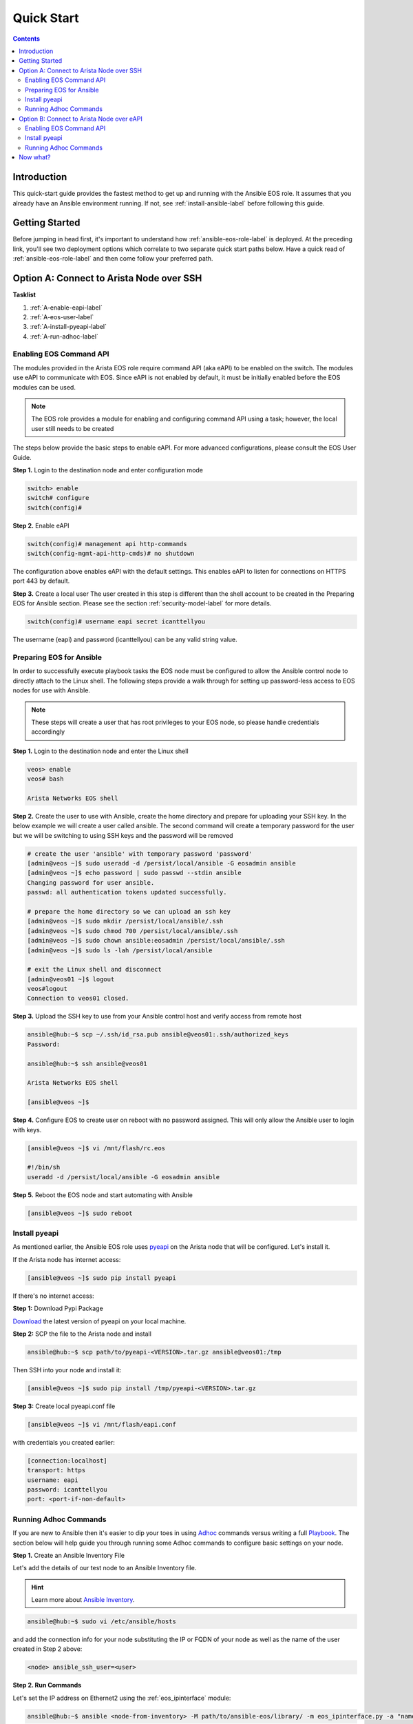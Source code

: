 ###########
Quick Start
###########

.. contents::
  :depth: 3

************
Introduction
************
This quick-start guide provides the fastest method to get up and running with
the Ansible EOS role.  It assumes that you already have an Ansible
environment running. If not, see :ref:`install-ansible-label` before following
this guide.


***************
Getting Started
***************
Before jumping in head first, it's important to understand how
:ref:`ansible-eos-role-label` is deployed. At the preceding link,
you'll see two deployment options which correlate to two separate quick start
paths below. Have a quick read of :ref:`ansible-eos-role-label` and then come
follow your preferred path.


*****************************************
Option A: Connect to Arista Node over SSH
*****************************************

**Tasklist**

1. :ref:`A-enable-eapi-label`
2. :ref:`A-eos-user-label`
3. :ref:`A-install-pyeapi-label`
4. :ref:`A-run-adhoc-label`



.. _A-enable-eapi-label:

Enabling EOS Command API
========================
The modules provided in the Arista EOS role require command API (aka eAPI)
to be enabled on the switch. The modules use eAPI to communicate with EOS.
Since eAPI is not enabled by default, it must be initially enabled before the
EOS modules can be used.

.. Note:: The EOS role provides a module for enabling and configuring command
          API using a task; however, the local user still needs to be created


The steps below provide the basic steps to enable eAPI.  For more advanced
configurations, please consult the EOS User Guide.

**Step 1.** Login to the destination node and enter configuration mode

.. code-block:: console

  switch> enable
  switch# configure
  switch(config)#


**Step 2.** Enable eAPI

.. code-block:: console

  switch(config)# management api http-commands
  switch(config-mgmt-api-http-cmds)# no shutdown


The configuration above enables eAPI with the default settings.  This enables
eAPI to listen for connections on HTTPS port 443 by default.

**Step 3.** Create a local user
The user created in this step is different than the shell account to be
created in the Preparing EOS for Ansible section. Please see the section
:ref:`security-model-label` for more details.

.. code-block:: console

  switch(config)# username eapi secret icanttellyou


The username (eapi) and password (icanttellyou) can be any valid string
value.


.. _A-eos-user-label:

Preparing EOS for Ansible
=========================
In order to successfully execute playbook tasks the EOS node must be
configured to allow the Ansible control node to directly attach to the
Linux shell.  The following steps provide a walk through for setting up
password-less access to EOS nodes for use with Ansible.

.. Note:: These steps will create a user that has root privileges to your EOS
          node, so please handle credentials accordingly

**Step 1.** Login to the destination node and enter the Linux shell

.. code-block:: console

  veos> enable
  veos# bash

  Arista Networks EOS shell


**Step 2.** Create the user to use with Ansible, create the home directory
and prepare for uploading your SSH key. In the below example we will create
a user called ansible. The second command will create a temporary password
for the user but we will be switching to using SSH keys and the password
will be removed

.. code-block:: console

  # create the user 'ansible' with temporary password 'password'
  [admin@veos ~]$ sudo useradd -d /persist/local/ansible -G eosadmin ansible
  [admin@veos ~]$ echo password | sudo passwd --stdin ansible
  Changing password for user ansible.
  passwd: all authentication tokens updated successfully.

  # prepare the home directory so we can upload an ssh key
  [admin@veos ~]$ sudo mkdir /persist/local/ansible/.ssh
  [admin@veos ~]$ sudo chmod 700 /persist/local/ansible/.ssh
  [admin@veos ~]$ sudo chown ansible:eosadmin /persist/local/ansible/.ssh
  [admin@veos ~]$ sudo ls -lah /persist/local/ansible

  # exit the Linux shell and disconnect
  [admin@veos01 ~]$ logout
  veos#logout
  Connection to veos01 closed.


**Step 3.** Upload the SSH key to use from your Ansible control host and
verify access from remote host

.. code-block:: console

  ansible@hub:~$ scp ~/.ssh/id_rsa.pub ansible@veos01:.ssh/authorized_keys
  Password:

  ansible@hub:~$ ssh ansible@veos01

  Arista Networks EOS shell

  [ansible@veos ~]$


**Step 4.** Configure EOS to create user on reboot with no password assigned.
This will only allow the Ansible user to login with keys.

.. code-block:: console

  [ansible@veos ~]$ vi /mnt/flash/rc.eos

  #!/bin/sh
  useradd -d /persist/local/ansible -G eosadmin ansible


**Step 5.** Reboot the EOS node and start automating with Ansible

.. code-block:: console

  [ansible@veos ~]$ sudo reboot



.. _A-install-pyeapi-label:

Install pyeapi
==============
As mentioned earlier, the Ansible EOS role uses `pyeapi <https://github.com/arista-eosplus/pyeapi>`_
on the Arista node that will be configured. Let's install it.

If the Arista node has internet access:

.. code-block:: console

  [ansible@veos ~]$ sudo pip install pyeapi

If there's no internet access:

**Step 1:** Download Pypi Package

`Download <https://pypi.python.org/pypi/pyeapi>`_ the latest version of pyeapi on your local machine.

**Step 2:** SCP the file to the Arista node and install

.. code-block:: console

  ansible@hub:~$ scp path/to/pyeapi-<VERSION>.tar.gz ansible@veos01:/tmp

Then SSH into your node and install it:

.. code-block:: console

  [ansible@veos ~]$ sudo pip install /tmp/pyeapi-<VERSION>.tar.gz

**Step 3:** Create local pyeapi.conf file

.. code-block:: console

  [ansible@veos ~]$ vi /mnt/flash/eapi.conf

with credentials you created earlier:

.. code-block:: console

  [connection:localhost]
  transport: https
  username: eapi
  password: icanttellyou
  port: <port-if-non-default>


.. _A-run-adhoc-label:

Running Adhoc Commands
======================
If you are new to Ansible then it's easier to dip your toes in using
`Adhoc <http://docs.ansible.com/intro_adhoc.html>`_ commands versus writing a
full `Playbook <http://docs.ansible.com/playbooks.html>`_. The section below
will help guide you through running some Adhoc commands to configure basic
settings on your node.


**Step 1.** Create an Ansible Inventory File

Let's add the details of our test node to an Ansible Inventory file.

.. hint:: Learn more about `Ansible Inventory <http://docs.ansible.com/intro_inventory.html>`_.

.. code-block:: console

  ansible@hub:~$ sudo vi /etc/ansible/hosts

and add the connection info for your node substituting the IP or FQDN of your
node as well as the name of the user created in Step 2 above:

.. code-block:: console

  <node> ansible_ssh_user=<user>


**Step 2. Run Commands**

Let's set the IP address on Ethernet2 using the :ref:`eos_ipinterface` module:

.. code-block:: console

  ansible@hub:~$ ansible <node-from-inventory> -M path/to/ansible-eos/library/ -m eos_ipinterface.py -a "name=Ethernet2 address=192.0.2.150/24 debug=yes"

**Result** (debug output):
So what really happened?

1. We execute the command and Ansible goes to our inventory to find the specified node. As you can see from the output we're connecting to host ``172.16.130.20``
2. Ansible is told to connect via SSH with user ``ansible`` from ``ansible_ssh_user=ansible``.
3. Ansible creates a temp directory in the ``ansible`` user's home directory
4. Ansible copies eos_interface.py to the temp directory created above.
5. Ansible executes eos_interface.py with the specified arguments (-a)
6. eos.interface.py uses pyeapi to configure Ethernet2.
7. Ansible cleans up the temp folder and returns output to the control host.

.. code-block:: console

  172.16.130.20 | success >> {
      "changed": true,
      "changes": {
          "address": "192.0.2.150/24"
      },
      "debug": {
          "current_state": {
              "address": "192.0.2.50/24",
              "mtu": "1500",
              "name": "Ethernet2",
              "state": "present"
          },
          "desired_state": {
              "address": "192.0.2.150/24",
              "mtu": null,
              "name": "Ethernet2",
              "state": "present"
          },
          "node": "Node(connection=EapiConnection(transport=http://localhost:80//command-api))",
          "params": {
              "address": "192.0.2.150/24",
              "config": null,
              "connection": "localhost",
              "debug": true,
              "host": null,
              "logging": true,
              "mtu": null,
              "name": "Ethernet2",
              "password": null,
              "port": null,
              "state": "present",
              "transport": null,
              "username": null
          },
          "pyeapi_version": "0.2.4",
          "stateful": true
      },
      "instance": {
          "address": "192.0.2.150/24",
          "mtu": "1500",
          "name": "Ethernet2",
          "state": "present"
      }
  }


Next, let's create Vlan 1000 using the :ref:`eos_vlan` module:

.. code-block:: console

  ansible@hub:~$ ansible <node-from-inventory> -M path/to/ansible-eos/library/ -m eos_vlan.py -a "vlanid=1000 state=present debug=yes"

**Result** (debug output):

.. code-block:: console

  172.16.130.20 | success >> {
    "changed": true,
    "changes": {},
    "debug": {
        "current_state": {
            "enable": true,
            "name": "VLAN1000",
            "state": "present",
            "trunk_groups": "",
            "vlanid": "1000"
        },
        "desired_state": {
            "enable": true,
            "name": null,
            "state": "present",
            "trunk_groups": null,
            "vlanid": "1000"
        },
        "node": "Node(connection=EapiConnection(transport=http://localhost:80//command-api))",
        "params": {
            "config": null,
            "connection": "localhost",
            "debug": true,
            "enable": true,
            "host": null,
            "logging": true,
            "name": null,
            "password": null,
            "port": null,
            "state": "present",
            "transport": null,
            "trunk_groups": null,
            "username": null,
            "vlanid": "1000"
        },
        "pyeapi_version": "0.2.4",
        "stateful": true
    },
    "instance": {
        "enable": true,
        "name": "VLAN1000",
        "state": "present",
        "trunk_groups": "",
        "vlanid": "1000"
    }
  }






******************************************
Option B: Connect to Arista Node over eAPI
******************************************

**Tasklist**

1. :ref:`B-enable-eapi-label`
2. :ref:`B-install-pyeapi-label`
3. :ref:`B-run-adhoc-label`




.. _B-enable-eapi-label:

Enabling EOS Command API
========================
The modules provided in the Arista EOS role require command API (aka eAPI)
to be enabled on the switch. The modules use eAPI to communicate with EOS.
Since eAPI is not enabled by default, it must be initially enabled before the
EOS modules can be used.

The steps below provide the basic steps to enable eAPI.  For more advanced
configurations, please consult the EOS User Guide.

**Step 1.** Login to the destination node and enter configuration mode

.. code-block:: console

  switch> enable
  switch# configure
  switch(config)#


**Step 2.** Enable eAPI

.. code-block:: console

  switch(config)# management api http-commands
  switch(config-mgmt-api-http-cmds)# no shutdown


The configuration above enables eAPI with the default settings.  This enables
eAPI to listen for connections on HTTPS port 443 by default.

**Step 3.** Create a local user
The user created in this step is different than the shell account to be
created in the Preparing EOS for Ansible section. Please see the section
:ref:`security-model-label` for more details.

.. code-block:: console

  switch(config)# username eapi secret icanttellyou


The username (eapi) and password (icanttellyou) can be any string value.  The
values are then used in either eapi.conf or passed in through the module
meta arguments to authenticate to eAPI.





.. _B-install-pyeapi-label:

Install pyeapi
==============
As mentioned earlier, the Ansible EOS role uses `pyeapi <https://github.com/arista-eosplus/pyeapi>`_
to make configuration changes to your Arista node. This requires you to have
pyeapi installed on your Ansible Contol Host (where you execute commands from).

.. hint: See the `pyeapi <https://github.com/arista-eosplus/pyeapi>`_ docs for more information.

**Step 1:** Pip install pyeapi

.. code-block:: console

  [ansible@veos ~]$ sudo pip install pyeapi

**Step 2:** Create local pyeapi.conf file

.. code-block:: console

  [ansible@veos ~]$ vi ~/.eapi.conf

with credentials you created earlier:

.. code-block:: console

  [connection:veos01]
  host: <ip-or-fqdn>
  transport: https
  username: eapi
  password: icanttellyou
  port: <port-if-non-default>





.. _B-run-adhoc-label:

Running Adhoc Commands
======================
If you are new to Ansible then it's easier to dip your toes in using
`Adhoc <http://docs.ansible.com/intro_adhoc.html>`_ commands versus writing a
full `Playbook <http://docs.ansible.com/playbooks.html>`_. The section below
will help guide you through running some Adhoc commands to configure basic
settings on your node.


**Step 1.** Create an Ansible Inventory File

Let's add the details of our test node to an Ansible Inventory file.

.. hint:: Learn more about `Ansible Inventory <http://docs.ansible.com/intro_inventory.html>`_.

.. code-block:: console

  ansible@hub:~$ sudo vi /etc/ansible/hosts

and add the connection info for your node substituting the IP or FQDN of your
node. This should match the ``host`` parameter in your ``.eapi.conf``:

.. code-block:: console

  <node> ansible_connection=local

**Step 2. Run Commands**

Let's set the IP address on Ethernet2 using the :ref:`eos_ipinterface` module.
Now that we are using a local connection we need to add an extra argument to
our command. Notice ``connection=veos01`` in our argument list. This must match
an entry in your ``~/.eapi.conf``:

.. code-block:: console

  ansible@hub:~$ ansible <node-from-inventory> -M path/to/ansible-eos/library/ -m eos_ipinterface.py -a "connection=veos01 name=Ethernet2 address=192.0.2.50/24 debug=yes"

**Result** (debug output):
So what really happened?

1. We execute the command and Ansible goes to our inventory to find the specified node. Since we added ``ansible_connection=local`` to our inventory, Ansible will execute the module locally.
2. Ansible is told to connect via SSH with user ``ansible`` from ``ansible_ssh_user=ansible``.
3. Ansible creates a temp directory in the user's home directory, eg ``$HOME/.ansible/tmp/``.
4. Ansible copies eos_interface.py to the temp directory created above.
5. Ansible executes eos_interface.py with the specified arguments (-a)
6. eos.interface.py uses pyeapi to configure Ethernet2.
7. pyeapi consults ``~/.eapi.conf`` to find connection named ``veos01``
7. Ansible cleans up the temp folder and returns output to the control host.

.. code-block:: console

  172.16.130.20 | success >> {
    "changed": true,
    "changes": {
        "address": "192.0.2.50/24"
    },
    "debug": {
        "current_state": {
            "address": "192.0.2.150/24",
            "mtu": "1500",
            "name": "Ethernet2",
            "state": "present"
        },
        "desired_state": {
            "address": "192.0.2.50/24",
            "mtu": null,
            "name": "Ethernet2",
            "state": "present"
        },
        "node": "Node(connetion=EapiConnection(transport=http://172.16.130.20:80//command-api))",
        "params": {
            "address": "192.0.2.50/24",
            "config": null,
            "connection": "veos01",
            "debug": true,
            "host": null,
            "logging": true,
            "mtu": null,
            "name": "Ethernet2",
            "password": null,
            "port": null,
            "state": "present",
            "transport": null,
            "username": null
        },
        "pyeapi_version": "0.1.0",
        "stateful": true
    },
    "instance": {
        "address": "192.0.2.50/24",
        "mtu": "1500",
        "name": "Ethernet2",
        "state": "present"
    }
  }


Next, let's create Vlan 100 using the :ref:`eos_vlan` module:

.. code-block:: console

  ansible@hub:~$ ansible <node-from-inventory> -M path/to/ansible-eos/library/ -m eos_vlan.py -a "connection=veos01 vlanid=100 state=present debug=yes"

**Result** (debug output):

.. code-block:: console

  172.16.130.20 | success >> {
    "changed": true,
    "changes": {},
    "debug": {
        "current_state": {
            "enable": true,
            "name": "VLAN0100",
            "state": "present",
            "trunk_groups": "",
            "vlanid": "100"
        },
        "desired_state": {
            "enable": true,
            "name": null,
            "state": "present",
            "trunk_groups": null,
            "vlanid": "100"
        },
        "node": "Node(connetion=EapiConnection(transport=http://172.16.130.20:80//command-api))",
        "params": {
            "config": null,
            "connection": "veos01",
            "debug": true,
            "enable": true,
            "host": null,
            "logging": true,
            "name": null,
            "password": null,
            "port": null,
            "state": "present",
            "transport": null,
            "trunk_groups": null,
            "username": null,
            "vlanid": "100"
        },
        "pyeapi_version": "0.1.0",
        "stateful": true
    },
    "instance": {
        "enable": true,
        "name": "VLAN0100",
        "state": "present",
        "trunk_groups": "",
        "vlanid": "100"
    }
  }

*********
Now what?
*********
This guide should have helped you install and configure all necessary
dependencies and given you a basic idea of how to use the Ansible EOS role.
Next, you can create some Ansible playbooks using a combination of modules.
You can also check out the list of modules provided to see how best to
configure your nodes.

.. tip:: Please send us some `feedback <eosplus-dev@arista.com>`_ on ways to improve this guide.
